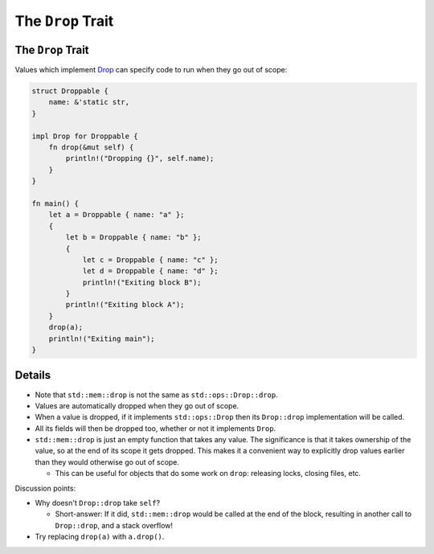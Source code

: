 ====================
The ``Drop`` Trait
====================

--------------------
The ``Drop`` Trait
--------------------

Values which implement
`Drop <https://doc.rust-lang.org/std/ops/trait.Drop.html>`__ can
specify code to run when they go out of scope:

.. code:: rust,editable

   struct Droppable {
       name: &'static str,
   }

   impl Drop for Droppable {
       fn drop(&mut self) {
           println!("Dropping {}", self.name);
       }
   }

   fn main() {
       let a = Droppable { name: "a" };
       {
           let b = Droppable { name: "b" };
           {
               let c = Droppable { name: "c" };
               let d = Droppable { name: "d" };
               println!("Exiting block B");
           }
           println!("Exiting block A");
       }
       drop(a);
       println!("Exiting main");
   }

.. raw:: html

---------
Details
---------

-  Note that ``std::mem::drop`` is not the same as
   ``std::ops::Drop::drop``.
-  Values are automatically dropped when they go out of scope.
-  When a value is dropped, if it implements ``std::ops::Drop`` then its
   ``Drop::drop`` implementation will be called.
-  All its fields will then be dropped too, whether or not it implements
   ``Drop``.
-  ``std::mem::drop`` is just an empty function that takes any value.
   The significance is that it takes ownership of the value, so at the
   end of its scope it gets dropped. This makes it a convenient way to
   explicitly drop values earlier than they would otherwise go out of
   scope.

   -  This can be useful for objects that do some work on ``drop``:
      releasing locks, closing files, etc.

Discussion points:

-  Why doesn't ``Drop::drop`` take ``self``?

   -  Short-answer: If it did, ``std::mem::drop`` would be called at the
      end of the block, resulting in another call to ``Drop::drop``, and
      a stack overflow!

-  Try replacing ``drop(a)`` with ``a.drop()``.

.. raw:: html

